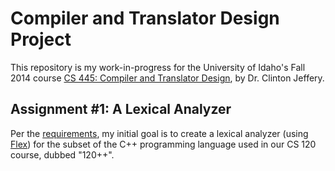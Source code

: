 * Compiler and Translator Design Project
This repository is my work-in-progress for the University of Idaho's
Fall 2014 course [[http://www2.cs.uidaho.edu/~jeffery/courses/445/syllabus.html][CS 445: Compiler and Translator Design]], by
Dr. Clinton Jeffery.

** Assignment #1: A Lexical Analyzer
Per the [[http://www2.cs.uidaho.edu/~jeffery/courses/445/hw1.html][requirements]], my initial goal is to create a lexical analyzer
(using [[http://flex.sourceforge.net/][Flex]]) for the subset of the C++ programming language used in
our CS 120 course, dubbed "120++".
